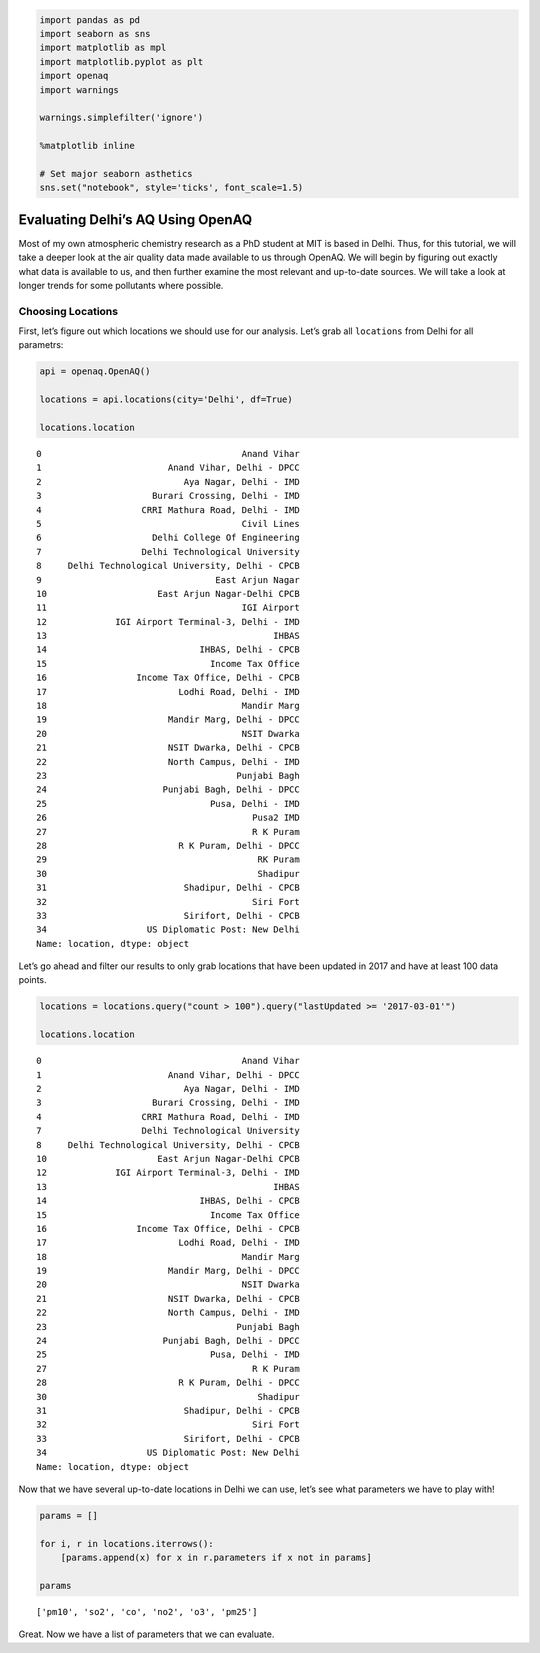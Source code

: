 
.. _delhi_tutorial:

.. code:: ipython3

    import pandas as pd
    import seaborn as sns
    import matplotlib as mpl
    import matplotlib.pyplot as plt
    import openaq
    import warnings
    
    warnings.simplefilter('ignore')
    
    %matplotlib inline
    
    # Set major seaborn asthetics
    sns.set("notebook", style='ticks', font_scale=1.5)

Evaluating Delhi’s AQ Using OpenAQ
==================================

Most of my own atmospheric chemistry research as a PhD student at MIT is
based in Delhi. Thus, for this tutorial, we will take a deeper look at
the air quality data made available to us through OpenAQ. We will begin
by figuring out exactly what data is available to us, and then further
examine the most relevant and up-to-date sources. We will take a look at
longer trends for some pollutants where possible.

Choosing Locations
------------------

First, let’s figure out which locations we should use for our analysis.
Let’s grab all ``locations`` from Delhi for all parametrs:

.. code:: ipython3

    api = openaq.OpenAQ()
    
    locations = api.locations(city='Delhi', df=True)
    
    locations.location




.. parsed-literal::

    0                                      Anand Vihar
    1                        Anand Vihar, Delhi - DPCC
    2                           Aya Nagar, Delhi - IMD
    3                     Burari Crossing, Delhi - IMD
    4                   CRRI Mathura Road, Delhi - IMD
    5                                      Civil Lines
    6                     Delhi College Of Engineering
    7                   Delhi Technological University
    8     Delhi Technological University, Delhi - CPCB
    9                                 East Arjun Nagar
    10                     East Arjun Nagar-Delhi CPCB
    11                                     IGI Airport
    12             IGI Airport Terminal-3, Delhi - IMD
    13                                           IHBAS
    14                             IHBAS, Delhi - CPCB
    15                               Income Tax Office
    16                 Income Tax Office, Delhi - CPCB
    17                         Lodhi Road, Delhi - IMD
    18                                     Mandir Marg
    19                       Mandir Marg, Delhi - DPCC
    20                                     NSIT Dwarka
    21                       NSIT Dwarka, Delhi - CPCB
    22                       North Campus, Delhi - IMD
    23                                    Punjabi Bagh
    24                      Punjabi Bagh, Delhi - DPCC
    25                               Pusa, Delhi - IMD
    26                                       Pusa2 IMD
    27                                       R K Puram
    28                         R K Puram, Delhi - DPCC
    29                                        RK Puram
    30                                        Shadipur
    31                          Shadipur, Delhi - CPCB
    32                                       Siri Fort
    33                          Sirifort, Delhi - CPCB
    34                   US Diplomatic Post: New Delhi
    Name: location, dtype: object



Let’s go ahead and filter our results to only grab locations that have
been updated in 2017 and have at least 100 data points.

.. code:: ipython3

    locations = locations.query("count > 100").query("lastUpdated >= '2017-03-01'")
    
    locations.location




.. parsed-literal::

    0                                      Anand Vihar
    1                        Anand Vihar, Delhi - DPCC
    2                           Aya Nagar, Delhi - IMD
    3                     Burari Crossing, Delhi - IMD
    4                   CRRI Mathura Road, Delhi - IMD
    7                   Delhi Technological University
    8     Delhi Technological University, Delhi - CPCB
    10                     East Arjun Nagar-Delhi CPCB
    12             IGI Airport Terminal-3, Delhi - IMD
    13                                           IHBAS
    14                             IHBAS, Delhi - CPCB
    15                               Income Tax Office
    16                 Income Tax Office, Delhi - CPCB
    17                         Lodhi Road, Delhi - IMD
    18                                     Mandir Marg
    19                       Mandir Marg, Delhi - DPCC
    20                                     NSIT Dwarka
    21                       NSIT Dwarka, Delhi - CPCB
    22                       North Campus, Delhi - IMD
    23                                    Punjabi Bagh
    24                      Punjabi Bagh, Delhi - DPCC
    25                               Pusa, Delhi - IMD
    27                                       R K Puram
    28                         R K Puram, Delhi - DPCC
    30                                        Shadipur
    31                          Shadipur, Delhi - CPCB
    32                                       Siri Fort
    33                          Sirifort, Delhi - CPCB
    34                   US Diplomatic Post: New Delhi
    Name: location, dtype: object



Now that we have several up-to-date locations in Delhi we can use, let’s
see what parameters we have to play with!

.. code:: ipython3

    params = []
    
    for i, r in locations.iterrows():
        [params.append(x) for x in r.parameters if x not in params]
        
    params




.. parsed-literal::

    ['pm10', 'so2', 'co', 'no2', 'o3', 'pm25']



Great. Now we have a list of parameters that we can evaluate.
